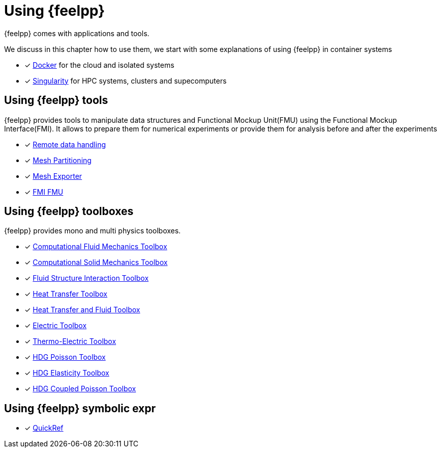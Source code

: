 = Using {feelpp}

{feelpp} comes with applications and tools.

We discuss in this chapter how to use them, we start with some explanations of using {feelpp} in container systems

* [x] xref:user:using:docker.adoc[Docker] for the cloud and isolated systems
* [x] xref:user:using:singularity.adoc[Singularity] for HPC systems, clusters and supecomputers

== Using {feelpp} tools

{feelpp} provides tools to manipulate data structures and Functional Mockup Unit(FMU) using the Functional Mockup Interface(FMI).
It allows to prepare them for numerical experiments or provide them for analysis before and after the experiments

* [x] xref:user:using:tools/remotedata.adoc[Remote data handling]
* [x] xref:user:using:tools/mesh_partitioner.adoc[Mesh Partitioning]
* [x] xref:user:using:tools/mesh_exporter.adoc[Mesh Exporter]
* [x] xref:user:using:tools/fmu.adoc[FMI FMU]

== Using {feelpp} toolboxes

{feelpp} provides mono and multi physics toolboxes.

* [x] xref:user:using:toolboxes/fluid.adoc[Computational Fluid Mechanics Toolbox]
* [x] xref:user:using:toolboxes/solid.adoc[Computational Solid Mechanics Toolbox]
* [x] xref:user:using:toolboxes/fsi.adoc[Fluid Structure Interaction Toolbox]
* [x] xref:user:using:toolboxes/heat.adoc[Heat Transfer Toolbox]
* [x] xref:user:using:toolboxes/heatfluid.adoc[Heat Transfer and Fluid Toolbox]
* [x] xref:user:using:toolboxes/electric.adoc[Electric Toolbox]
* [x] xref:user:using:toolboxes/thermoelectric.adoc[Thermo-Electric Toolbox]
* [x] xref:user:using:toolboxes/hdg_poisson.adoc[HDG Poisson Toolbox]
* [x] xref:user:using:toolboxes/hdg_elasticity.adoc[HDG Elasticity Toolbox]
* [x] xref:user:using:toolboxes/hdg_coupledpoisson.adoc[HDG Coupled Poisson Toolbox]

== Using {feelpp} symbolic expr

* [x] xref:user:using:expr.adoc[QuickRef]
